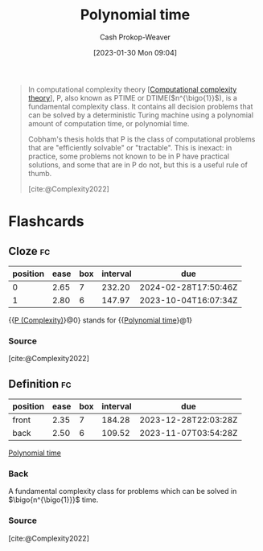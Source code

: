 :PROPERTIES:
:ID:       9abc3978-c42a-42ad-a309-9f50c3698c0f
:ROAM_ALIASES: "P (Complexity)" P
:LAST_MODIFIED: [2023-07-20 Thu 08:22]
:ROAM_REFS: [cite:@Complexity2022]
:END:
#+title: Polynomial time
#+hugo_custom_front_matter: :slug "9abc3978-c42a-42ad-a309-9f50c3698c0f"
#+author: Cash Prokop-Weaver
#+date: [2023-01-30 Mon 09:04]
#+filetags: :concept:

#+begin_quote
In computational complexity theory [[[id:235c1171-e8bd-4b52-820c-109f34a0bc80][Computational complexity theory]]], P, also known as PTIME or DTIME($n^{\bigo{1}}$), is a fundamental complexity class. It contains all decision problems that can be solved by a deterministic Turing machine using a polynomial amount of computation time, or polynomial time.

Cobham's thesis holds that P is the class of computational problems that are "efficiently solvable" or "tractable". This is inexact: in practice, some problems not known to be in P have practical solutions, and some that are in P do not, but this is a useful rule of thumb.

[cite:@Complexity2022]
#+end_quote

* Flashcards
** Cloze :fc:
:PROPERTIES:
:CREATED: [2023-01-30 Mon 09:05]
:FC_CREATED: 2023-01-30T17:06:56Z
:FC_TYPE:  cloze
:ID:       9a8697da-1938-40d3-ab05-b9405b2efc67
:FC_CLOZE_MAX: 1
:FC_CLOZE_TYPE: deletion
:END:
:REVIEW_DATA:
| position | ease | box | interval | due                  |
|----------+------+-----+----------+----------------------|
|        0 | 2.65 |   7 |   232.20 | 2024-02-28T17:50:46Z |
|        1 | 2.80 |   6 |   147.97 | 2023-10-04T16:07:34Z |
:END:

{{[[id:9abc3978-c42a-42ad-a309-9f50c3698c0f][P (Complexity)]]}@0} stands for {{[[id:9abc3978-c42a-42ad-a309-9f50c3698c0f][Polynomial time]]}@1}

*** Source
[cite:@Complexity2022]
** Definition :fc:
:PROPERTIES:
:CREATED: [2023-01-30 Mon 09:08]
:FC_CREATED: 2023-01-30T17:10:11Z
:FC_TYPE:  double
:ID:       9c6981cc-fa4e-4adf-bada-3b25a965cc45
:END:
:REVIEW_DATA:
| position | ease | box | interval | due                  |
|----------+------+-----+----------+----------------------|
| front    | 2.35 |   7 |   184.28 | 2023-12-28T22:03:28Z |
| back     | 2.50 |   6 |   109.52 | 2023-11-07T03:54:28Z |
:END:

[[id:9abc3978-c42a-42ad-a309-9f50c3698c0f][Polynomial time]]

*** Back
A fundamental complexity class for problems which can be solved in $\bigo{n^{\bigo{1}}}$ time.
*** Source
[cite:@Complexity2022]
#+print_bibliography: